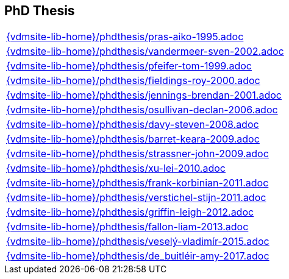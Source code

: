== PhD Thesis

[cols="a", grid=rows, frame=none, %autowidth.stretch]
|===
|include::{vdmsite-lib-home}/phdthesis/pras-aiko-1995.adoc[]
|include::{vdmsite-lib-home}/phdthesis/vandermeer-sven-2002.adoc[]
|include::{vdmsite-lib-home}/phdthesis/pfeifer-tom-1999.adoc[]
|include::{vdmsite-lib-home}/phdthesis/fieldings-roy-2000.adoc[]
|include::{vdmsite-lib-home}/phdthesis/jennings-brendan-2001.adoc[]
|include::{vdmsite-lib-home}/phdthesis/osullivan-declan-2006.adoc[]
|include::{vdmsite-lib-home}/phdthesis/davy-steven-2008.adoc[]
|include::{vdmsite-lib-home}/phdthesis/barret-keara-2009.adoc[]
|include::{vdmsite-lib-home}/phdthesis/strassner-john-2009.adoc[]
|include::{vdmsite-lib-home}/phdthesis/xu-lei-2010.adoc[]
|include::{vdmsite-lib-home}/phdthesis/frank-korbinian-2011.adoc[]
|include::{vdmsite-lib-home}/phdthesis/verstichel-stijn-2011.adoc[]
|include::{vdmsite-lib-home}/phdthesis/griffin-leigh-2012.adoc[]
|include::{vdmsite-lib-home}/phdthesis/fallon-liam-2013.adoc[]
|include::{vdmsite-lib-home}/phdthesis/veselý-vladimír-2015.adoc[]
|include::{vdmsite-lib-home}/phdthesis/de_buitléir-amy-2017.adoc[]
|===


